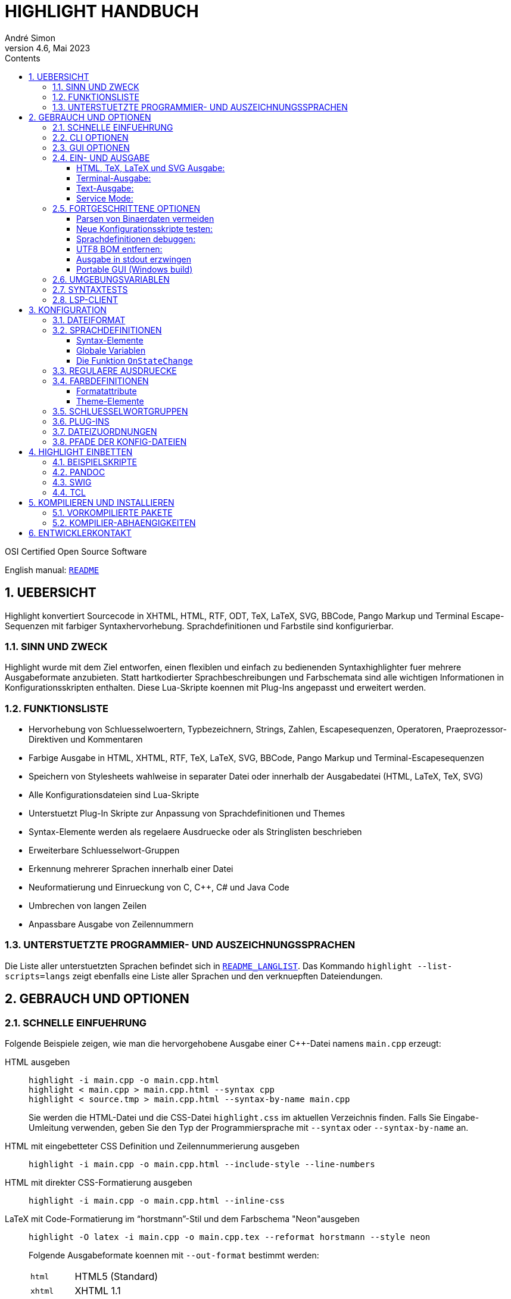 = HIGHLIGHT HANDBUCH
André Simon
v4.6, Mai 2023
:lang: de
:toc: left
:toc-title: Contents
:toclevels: 4
:sectnums:
:sectnumlevels: 2
:sectanchors:
// Misc Settings:
:experimental: true
:icons: font
:linkattrs: true

// =====================================
// Custom Attributes for Reference Links
// =====================================
// Highlight Docs (asciidoc):
:README: pass:q[link:README.adoc[`README`]]
:README_LANGLIST: pass:q[link:README_LANGLIST.adoc[`README_LANGLIST`]]
:README_PLUGINS: pass:q[link:README_PLUGINS.adoc[`README_PLUGINS`]]
:README_REGEX: pass:q[link:README_REGEX.adoc[`README_REGEX`]]
:README_TESTCASES: pass:q[link:README_TESTCASES.adoc[`README_TESTCASES`]]
:README_LSP_CLIENT: pass:q[link:README_LSP_CLIENT.adoc[`README_LSP_CLIENT`]]
// Highlight Docs ( uncovenrted):
:INSTALL: pass:q[link:INSTALL[`INSTALL`]]
// Source files:
:cpp_qt_lua: pass:q[link:plugins/cpp_qt.lua[`cpp_qt.lua`^]]
:lsp_conf: pass:q[link:lsp.conf[`lsp.conf`^]]
:filetypes_conf: pass:q[link:filetypes.conf[`filetypes.conf`^]]
:fileopenfilter_conf: pass:q[link:gui_files/ext/fileopenfilter.conf[`gui_files/ext/fileopenfilter.conf`^]]
:makefile: pass:q[link:makefile[`makefile`^]]
// Folders:
:langDefs: pass:q[link:langDefs/[`langDefs/`^]]
:themes: pass:q[link:themes/[`themes/`^]]
:themes_base16: pass:q[link:themes/base16/[`themes/base16/`^]]
// Extras Folder:
:extras: pass:q[link:extras/[`extras/`]]
:extras_swig: pass:q[link:extras/swig/[`extras/swig/`]]
:README_SWIG: pass:q[link:extras/swig/README_SWIG[`README_SWIG`]]
:extras_pandoc: pass:q[link:extras/pandoc/[`extras/pandoc/`]]
:README_pandoc: pass:q[link:extras/pandoc/README.html[`README.html`]]
:extras_tcl: pass:q[link:extras/tcl/[`extras/tcl/`]]
:README_TCL: pass:q[link:extras/tcl/README_TCL[`README_TCL`]]
// External Links:
:andre-simon_de: pass:[http://www.andre-simon.de[www.andre-simon.de^]]


OSI Certified Open Source Software

English manual: {README}


== UEBERSICHT

Highlight konvertiert Sourcecode in XHTML, HTML, RTF, ODT, TeX, LaTeX, SVG,
BBCode, Pango Markup und Terminal Escape-Sequenzen mit farbiger Syntaxhervorhebung.
Sprachdefinitionen und Farbstile sind konfigurierbar.


=== SINN UND ZWECK

Highlight wurde mit dem Ziel entworfen, einen flexiblen und einfach zu
bedienenden Syntaxhighlighter fuer mehrere Ausgabeformate anzubieten.
Statt hartkodierter Sprachbeschreibungen und Farbschemata sind alle wichtigen
Informationen in Konfigurationsskripten enthalten. Diese Lua-Skripte koennen
mit Plug-Ins angepasst und erweitert werden.


=== FUNKTIONSLISTE

* Hervorhebung von Schluesselwoertern, Typbezeichnern, Strings, Zahlen,
  Escapesequenzen, Operatoren, Praeprozessor-Direktiven und Kommentaren
* Farbige Ausgabe in HTML, XHTML, RTF, TeX, LaTeX, SVG, BBCode, Pango Markup und
  Terminal-Escapesequenzen
* Speichern von Stylesheets wahlweise in separater Datei oder innerhalb der
  Ausgabedatei (HTML, LaTeX, TeX, SVG)
* Alle Konfigurationsdateien sind Lua-Skripte
* Unterstuetzt Plug-In Skripte zur Anpassung von Sprachdefinitionen und Themes
* Syntax-Elemente werden als regelaere Ausdruecke oder als Stringlisten
  beschrieben
* Erweiterbare Schluesselwort-Gruppen
* Erkennung mehrerer Sprachen innerhalb einer Datei
* Neuformatierung und Einrueckung von C, C++, C# und Java Code
* Umbrechen von langen Zeilen
* Anpassbare Ausgabe von Zeilennummern


=== UNTERSTUETZTE PROGRAMMIER- UND AUSZEICHNUNGSSPRACHEN

Die Liste aller unterstuetzten Sprachen befindet sich in {README_LANGLIST}.
Das Kommando `highlight --list-scripts=langs` zeigt ebenfalls eine Liste aller
Sprachen und den verknuepften Dateiendungen.


== GEBRAUCH UND OPTIONEN

=== SCHNELLE EINFUEHRUNG

Folgende Beispiele zeigen, wie man die hervorgehobene Ausgabe einer C++-Datei
namens `main.cpp` erzeugt:


HTML ausgeben::
+
.................................................
highlight -i main.cpp -o main.cpp.html
highlight < main.cpp > main.cpp.html --syntax cpp
highlight < source.tmp > main.cpp.html --syntax-by-name main.cpp
.................................................
+
Sie werden die HTML-Datei und die CSS-Datei `highlight.css` im aktuellen
Verzeichnis finden. Falls Sie Eingabe-Umleitung verwenden, geben Sie den
Typ der Programmiersprache mit `--syntax` oder `--syntax-by-name` an.

HTML mit eingebetteter CSS Definition und Zeilennummerierung ausgeben::
+
.....................................................................
highlight -i main.cpp -o main.cpp.html --include-style --line-numbers
.....................................................................

HTML mit direkter CSS-Formatierung ausgeben::
+
...................................................
highlight -i main.cpp -o main.cpp.html --inline-css
...................................................

LaTeX mit Code-Formatierung im "`horstmann`"-Stil und dem Farbschema "Neon"ausgeben::
+
................................................................................
highlight -O latex -i main.cpp -o main.cpp.tex --reformat horstmann --style neon
................................................................................
+
Folgende Ausgabeformate koennen mit `--out-format` bestimmt werden:
+
[horizontal]
`html`:::      HTML5 (Standard)
`xhtml`:::     XHTML 1.1
`tex`:::       Plain TeX
`latex`:::     LaTeX
`rtf`:::       RTF
`odt`:::       OpenDocument Text (Flat XML)
`svg`:::       SVG
`bbcode`:::    BBCode
`pango`:::     Pango markup
`ansi`:::      Terminal 16 color escape codes
`xterm256`:::  Terminal 256 color escape codes
`truecolor`::: Terminal 16m color escape codes

Font und Schriftgroesse anpassen::
+
..........................................................................
highlight --syntax ada --font-size 12 --font "'Courier New',monospace"
highlight --syntax ada --out-format=latex --font-size tiny --font sffamily
..........................................................................

Ausgabeverzeichnis definieren::
+
.......................................
highlight -d some/target/dir/ *.cpp *.h
.......................................


=== CLI OPTIONEN

Die Kommandozeilenversion von highlight bietet folgende Optionen:

................................................................................
USAGE: highlight [OPTIONS]... [FILES]...

General options:

 -B, --batch-recursive=<wc>     convert all matching files, searches subdirs
                                  (Example: -B '*.cpp')
 -D, --data-dir=<directory>     set path to data directory
     --config-file=<file>       set path to a lang or theme file
 -d, --outdir=<directory>       name of output directory
 -h, --help[=topic]             print this help or a topic description
                                  <topic> = [syntax, theme, plugin, config, test, lsp]
 -i, --input=<file>             name of single input file
 -o, --output=<file>            name of single output file
 -P, --progress                 print progress bar in batch mode
 -q, --quiet                    suppress progress info in batch mode
 -S, --syntax=<type|path>       specify type of source code or syntax file path
     --syntax-by-name=<name>    specify type of source code by given name
                                  will not read a file of this name, useful for stdin
     --syntax-supported         test if the given syntax can be loaded
 -v, --verbose                  print debug info; repeat to show more information
     --force[=syntax]           generate output if input syntax is unknown
     --list-scripts=<type>      list installed scripts
                                  <type> = [langs, themes, plugins]
     --list-cat=<categories>    filter the scripts by the given categories
                                  (example: --list-cat='source;script')
     --max-size=<size>          set maximum input file size
                                  (examples: 512M, 1G; default: 256M)
     --plug-in=<script>         execute Lua plug-in script; repeat option to
                                  execute multiple plug-ins
     --plug-in-param=<value>    set plug-in input parameter
     --print-config             print path configuration
     --print-style              print stylesheet only (see --style-outfile)
     --skip=<list>              ignore listed unknown file types
                                  (Example: --skip='bak;c~;h~')
     --stdout                   output to stdout (batch mode, --print-style)
     --validate-input           test if input is text, remove Unicode BOM
     --service-mode             run in service mode, not stopping until signaled
     --version                  print version and copyright information


Output formatting options:

 -O, --out-format=<format>      output file in given format
                                  <format>=[html, xhtml, latex, tex, odt, rtf,
                                  ansi, xterm256, truecolor, bbcode, pango, svg]
 -c, --style-outfile=<file>     name of style file or print to stdout, if
                                  'stdout' is given as file argument
 -e, --style-infile=<file>      to be included in style-outfile (deprecated)
                                  use a plug-in file instead
 -f, --fragment                 omit document header and footer
 -F, --reformat=<style>         reformats and indents output in given style
                                  <style> = [allman, gnu, google, horstmann,
                                  java, kr, linux, lisp, mozilla, otbs, pico,
                                  vtk, ratliff, stroustrup, webkit, whitesmith]
 -I, --include-style            include style definition in output file
 -J, --line-length=<num>        line length before wrapping (see -V, -W)
 -j, --line-number-length=<num> line number width incl. left padding (default: 5)
     --line-range=<start-end>   output only lines from number <start> to <end>
 -k, --font=<font>              set font (specific to output format)
 -K, --font-size=<num?>         set font size (specific to output format)
 -l, --line-numbers             print line numbers in output file
 -m, --line-number-start=<cnt>  start line numbering with cnt (assumes -l)
 -s, --style=<style|path>       set colour style (theme) or theme file path
 -t, --replace-tabs=<num>       replace tabs by <num> spaces
 -T, --doc-title=<title>        document title
 -u, --encoding=<enc>           set output encoding which matches input file
                                  encoding; omit encoding info if set to NONE
 -V, --wrap-simple              wrap lines after 80 (default) characters w/o
                                  indenting function parameters and statements
 -W, --wrap                     wrap lines after 80 (default) characters
     --wrap-no-numbers          omit line numbers of wrapped lines
                                  (assumes -l)
 -z, --zeroes                   pad line numbers with 0's
     --isolate                  output each syntax token separately (verbose output)
     --keep-injections          output plug-in injections in spite of -f
     --kw-case=<case>           change case of case insensitive keywords
                                  <case> =  [upper, lower, capitalize]
     --no-trailing-nl[=mode]    omit trailing newline. If mode is empty-file, omit
                                  only for empty input
     --no-version-info          omit version info comment


(X)HTML output options:

 -a, --anchors                  attach anchor to line numbers
 -y, --anchor-prefix=<str>      set anchor name prefix
 -N, --anchor-filename          use input file name as anchor prefix
 -C, --print-index              print index with hyperlinks to output files
 -n, --ordered-list             print lines as ordered list items
     --class-name=<name>        set CSS class name prefix;
                                  omit class name if set to NONE
     --inline-css               output CSS within each tag (verbose output)
     --enclose-pre              enclose fragmented output with pre tag
                                  (assumes -f)


LaTeX output options:

 -b, --babel                    disable Babel package shorthands
 -r, --replace-quotes           replace double quotes by \dq{}
     --beamer                   adapt output for the Beamer package
     --pretty-symbols           improve appearance of brackets and other symbols


RTF output options:

     --page-color               include page color attributes
 -x, --page-size=<ps>           set page size
                                  <ps> = [a3, a4, a5, b4, b5, b6, letter]
     --char-styles              include character stylesheets


SVG output options:

     --height                   set image height (units allowed)
     --width                    set image width (see --height)


Terminal escape output options (xterm256 or truecolor):

     --canvas[=width]           set background colour padding (default: 80)


Language Server options:

     --ls-profile=<server>      read LSP configuration from lsp.conf
     --ls-delay=<ms>            set server initialization delay
     --ls-exec=<bin>            set server executable name
     --ls-option=<option>       set server CLI option (can be repeated)
     --ls-hover                 execute hover requests (HTML output only)
     --ls-semantic              retrieve semantic token types (requires LSP 3.16)
     --ls-syntax=<lang>         set syntax which is understood by the server
     --ls-syntax-error          retrieve syntax error information
                                  (assumes --ls-hover or --ls-semantic)
     --ls-workspace=<dir>       set workspace directory to init. the server
     --ls-legacy                do not require a server capabilities response
................................................................................


=== GUI OPTIONEN

Die graphische Oberflaeche bietet eine Teilmenge der CLI-Funktionen. Sie enthaelt
eine dynamische Vorschau der sichtbaren Ausgabe. Auf der Projekt-Webseite finden
Sie Screenshots und Screencasts.
Wird highlight-gui mit der Option `--portable` gestartet, speichert es die
Einstellungen im Programmverzeichnis (anstatt zB. die Registry zu benutzen).


=== EIN- UND AUSGABE

Wenn kein Dateiname mit `--input` bzw. `--output` angegeben wird, benutzt highlight
stdin bzw. stdout fuer die Ein- und Ausgabe.
Seit Version 3.44 wird das Lesen von stdin auch durch die Option "-" ausgeloest.

Wird die Eingabedatei nicht direkt auf der Kommandozeile als Argument bzw. mit
`--input` angegeben, kann Highlight die passende Sprachinformation nicht
automatisch anhand der Dateiendung bestimmen. Lediglich einige Skriptsprachen
werden anhand des Shebangs in der ersten Zeile erkannt.
Mit der Option `--syntax` oder `--syntax-by-name` muss dann der Typ der Datei
vom Benutzer angegeben werden (das Argument ist normalerweise die fuer die
Programmiersprache uebliche Dateierweiterung bzw. der Dateiname).
Beispiel: Wenn Sie eine Python-Datei konvertieren wollen, muss highlight die
Sprachdefinition py.lang einlesen. Das korrekte Argument fuer `--syntax` ist
also `py`.

................................................................................
highlight test.py                   # Option --syntax nicht noetig
highlight < test.py --syntax py     # --syntax muss angegeben werden
cat test.py | highlight --syntax py
................................................................................

Sollte es mehrere Dateierweiterungen fuer Dateien einer Programmiersprache
geben (wie z.B. `C`, `cc`, `cpp`, `h` bei C++), werden diese in der Datei
{filetypes_conf} einer Sprachdefinition zugewiesen.

Wenn mehrere Eingabedateien an Highlight uebergeben werden oder `--batch-recursive`
gesetzt ist, wechselt das Tool in den Batch-Modus. In diesem Modus werden die
Ausgabedateien unter dem Namen der Eingabedateien gespeichert, zusaetzlich wird
die Dateierweiterung des gewaehlten Ausgabeformats angehangen.
Sollte es in den Eingabeverzeichnissen Dateien mit identischem Namen geben, so
werden diese Ausgabedateien mit ihrem Quellverzeichnis als Praefix ausgegeben.
Die `--outdir` Option ist im Batch Modus besonders nuetzlich. In Skripten sollte
`--quiet` angegeben werden, um die Geschwindigkeit der Verarbeitung zu erhoehen.


==== HTML, TeX, LaTeX und SVG Ausgabe:

Die HTML, TeX, LaTeX und SVG-Formate erlauben die Einbindung von Stylesheets,
welche die Formatierungsinformationen enthalten.

Bei der HTML- und SVG-Ausgabe enthaelt diese Datei CSS-Definitionen und wird, wenn
nicht anders angegeben, als "highlight.css" gespeichert. Bei TeX und LaTeX enthaelt
die Datei Makros, und wird per Default als "highlight.sty" gespeichert.

Name und Pfad des Stylesheets werden mit `--style-outfile` bestimmt.
Wenn `--outdir` definiert ist, wird auch das Stylesheet im angegebenen
Ausgabeverzeichnis gespeichert.

Mit `--include-style` fuegt Highlight die Formatierungsangaben direkt in die
Ausgabedokumente ein, statt einen Verweis auf externe Stylesheets zu setzen.

Der Verweis auf externe Dateien hat den Vorteil, die Formatierung an einer
zentralen Stelle verwalten zu koennen, auf die alle Ausgabedokumente verweisen.

Mit `--style-infile` kann eine Datei mit zusaetzlichen Formatierungsangaben in
die Ausgabedateien eingebunden werden, welche die vorgegebene highlight-
Formatierung erweitert oder ueberschreibt.
Hinweis: Ein Plug-In Skript ist die bessere Methode das Styling anzupassen.


==== Terminal-Ausgabe:

Da es nur wenige Farben zur ANSI-Ausgabe im Terminal gibt, existiert nur ein
hartkodiertes Farbschema fuer `--out-format=ansi`. Daher sollte nach Moeglichkeit
`--out-format=xterm256` verwendet werden, um eine Ausgabe in 256 Farben zu erhalten.
Der 256 Farb-Modus wird z.B. von xterm, rxvt und Putty unterstuetzt.
Neuere Terminal-Emulatoren unterstuetzen auch 16 Millionen Farben, dies wird mit
`--out-format=truecolor` aktiviert.

.....................................................
highlight --out-format=ansi <inputfile> | less -R
highlight --out-format=xterm256 <inputfile> | less -R
.....................................................


==== Text-Ausgabe:

Wird als Sprachdefinition txt angegeben, findet keine Syntaxhervorhebung statt.

.......................................................
highlight -S txt --out-format=latex README > readme.tex
.......................................................


==== Service Mode:

Seit Version 4.6 kann Highlight als lang laufender Prozess aufgerufen werden,
um Dateien über stdin und stdout zu verarbeiten. Dies kann zu einer besseren
Leistung führen, z.B. wenn es in einer Dateiansichtsanwendung verwendet wird.

Der Service-Modus (--service-mode) ist so konzipiert, dass mehrere Eingaben
von einer externen Anwendung auf Anfrage verarbeitet werden können, ohne
Highlight jedes Mal neu zu starten. Der Service-Modus läuft kontinuierlich,
bis ein Beendigungssignal gesendet wird, EOF von STDIN gelesen wird oder der
Befehl "exit" anstelle einer unten angegebenen Moduszeile gesendet wird. Der
Service-Modus erwartet, dass jede Eingabe durch ein EOF-Zeichen in einer
eigenen Zeile getrennt ist (wenn EOF auf '\0' gesetzt war, dann "\n\0\n").
Vor jeder Datei (einschließlich der ersten Datei) muss eine neue Moduszeile
mit allen gewünschten Modusänderungen gesendet werden (auch wenn keine
Änderungen gewünscht sind, muss eine neue Zeile gesendet werden).

Modusoptionen werden als Schlüssel-Wert-Paare wie option=Wert geändert,
getrennt durch ein Semikolon (kein abschließendes Semikolon für das letzte
Element erforderlich). Alle nicht geänderten Optionen behalten ihren
vorherigen Wert bei.

Folgende Optionen werden unterstützt:

[horizontal]
syntax=Dateiendung ::: um die Syntax anhand der Dateiendung zu ändern oder
syntax=<Syntax-Suffix> um die Syntax direkt festzulegen (z.B. csharp).

tag=### ::: falls angegeben und nicht leer, wird es nach der Verarbeitung
einer Datei allein in einer neuen Zeile auf stdout ausgegeben.

line-length=## ::: setzt die Zeilenlänge für die Ausgabeumbrüche.

eof=## ::: Ein einzelnes Zeichen (0x00-0xFE), das in stdin vorhanden ist,
um eine Datei von der nächsten zu trennen. Empfohlen wird 0x00, falls möglich,
ansonsten sind 0x01-0x07 in der Regel für die meisten Clients einfach zu
senden, z.B. 0x07 ('\a') für den Glockenton. Es ist nahezu unmöglich, mehrere
Zeichen über 128 in Windows über die meisten Terminal-Emulatoren zu senden.

Beachten Sie, dass das EOF-Zeichen auf einer eigenen neuen Zeile stehen muss
und nicht mitten in einer Zeile gefunden werden kann. Zwischen dem vorherigen
EOF und der nächsten Modusoptionen-Zeile ist keine neue Zeile erforderlich.
Sie können das EOF-Zeichen auch nicht an eine neue Zeile senden, da es bereits
als Trennzeichen verwendet wird, wie beschrieben.

Schließlich können beliebige Dateiinhalte gesendet werden, jedoch darf die Datei
das EOF-Zeichen nicht enthalten. Die Anforderung, dass das EOF-Zeichen auf einer
eigenen Zeile stehen muss, könnte geändert werden. Es wurde so gemacht, um
minimale Änderungen am vorhandenen Code vorzunehmen. Im Großen und Ganzen
erweitern wir einfach die aktuellen Überprüfungen auf das wahre EOF, um das
alternative EOF-Zeichen zu überprüfen.

Es wurde auch die Option zur Deaktivierung der Echounterdrückung (`--disable-echo`)
für Win32-Builds hinzugefügt, um das Konsolen-Echo für STDIN zu deaktivieren. Dies
kann bei Bedarf vom Benutzer in Linux relativ einfach mit `stty` gesteuert werden,
aber Windows hat nichts Vergleichbares. Wenn wir die Deaktivierung der
Echounterdrückung auf andere Plattformen erweitern möchten, die `stty` verwenden,
können wir Folgendes tun:

...........................................................
tcgetattr(fileno(stdin), &term);
term.c_lflag &= ~ECHO;
tcsetattr(fileno(stdin), 0, &term);
...........................................................

Siehe `extras/highlight-service.py` für ein interaktives Python-Skript.


=== FORTGESCHRITTENE OPTIONEN

==== Parsen von Binaerdaten vermeiden

Wird highlight mit unbekannten Eingabedaten aufgerufen, verhindert
`--validate-input` die Verarbeitung von binaeren Daten.
Dieser Schalter fuehrt zu einem Vergleich der Datei-Header mit einer Liste von
"Magic Numbers". Wenn ein Binaer-Typ erkannt wird, bricht highlight die
Verarbeitung mit einer Fehlermeldung ab.
Mit `--validate-input` wird zusaetzlich der UTF-8 BOM in der Ausgabe unterdrueckt.

==== Neue Konfigurationsskripte testen:

Die Option `--config-file` ermoeglicht es, neue Skripte vor der Installation zu
testen. Die Datei muss eine lang- oder theme-Datei sein.

...........................................................
highlight --config-file xxx.lang --config-file yyy.theme -I
...........................................................

==== Sprachdefinitionen debuggen:

Benutzen Sie `--verbose`, um Lua- und Syntax-Daten anzuzeigen. Zweifach angeben
um mehr Informationen zu erhalten.

==== UTF8 BOM entfernen:

Geben Sie `--validate-input` an, um das UTF8 Byte Order Mark (Startsequenz) zu
entfernen.

==== Ausgabe in stdout erzwingen

Mit `--stdout` wird die Ausgabe auch im Batch-Modus nach stdout ausgegeben.

==== Portable GUI (Windows build)

Starten Sie highlight-gui.exe mit der `--portable` Option, damit die
Konfiguration in Textdateien und nicht in der Registry gespeichert wird.

=== UMGEBUNGSVARIABLEN

Die Kommandozeilenversion beruecksichtigt folgende Variablen:

* `HIGHLIGHT_DATADIR`: setzt den Pfad zum Konfigurationsverzeichnis
* `HIGHLIGHT_OPTIONS`: kann Kommandozeilenoptionen enthalten, aber keine Pfade zu Eingabedateien

=== SYNTAXTESTS

Seit Version 2.45 unterstuetzt highlight spezielle Sequenzen in Kommentaren,
um die eigene Syntaxerkennung zu testen. Mehr dazu in {README_TESTCASES}.

=== LSP-CLIENT

Seit Version 4.0 unterstuetzt highlight LSP, um die Ausgabe zu erweitern.
Mehr dazu in {README_LSP_CLIENT}.

== KONFIGURATION

=== DATEIFORMAT

Die Konfigurationsdateien sind Lua Skripte.
Deutsche Einfuehrung in die Syntax:

* link:https://web.archive.org/web/20180323131013/http://www.fh-wedel.de/~si/seminare/ws09/Ausarbeitung/09.lua/lua1.htm[+http://www.fh-wedel.de/~si/seminare/ws09/Ausarbeitung/09.lua/lua1.htm+^]

Das vollstaendige Lua-Handbuch befindet sich hier:

* http://www.lua.org/manual/5.1/manual.html

Folgende Syntax-Elemente genuegen, um die Skripte anzupassen:


Wertzuweisung an Variablen::
`name = value` +
(Variablen haben keinen Typ, nur Werte haben einen)

Strings::
`string1="string-Literal mit Escape-Sequenzen: \n"` +
`string2=[[Raw String ohne Escape-Sequenzen]]`
+
Wenn ein Raw-String mit "[" beginnt oder mit "]" endet, muss die Klammer mit
Leerzeichen von den Begrenzern getrennt werden, um Syntaxfehler zu vermeiden.
Highlight entfernt diese Leerzeichen beim Einlesen.
+
Ist der String ein regulaerer Ausdruck mit einem Ausdruck wie [[:space:]],
muss der Stringbegrenzer mit einem "Fueller" verwendet werden: +
`[=[ regex string ]=]`

Kommentare::
`-- Einzeiliger Kommentar` +
`--[[ Blockkommentar ]]`

Arrays::
`array = { first=1, second="2", 3, { 4,5 } }`


=== SPRACHDEFINITIONEN

Eine Sprachdefinition beschreibt Syntax-Elemente einer Programmiersprache, die
durch verschiedene Farben und Schrifttypen hervorgehoben werden.
Die Datei muss in {langDefs} unter folgendem Namen gespeichert werden:

.................................................
<uebliche Erweiterung der Sourcecodedateien>.lang
.................................................

Beispiele:

[horizontal]
PHP::  -> `php.lang`
Java:: -> `java.lang`

Sollte es mehrere gebrauechliche Erweiterungen geben, werden diese in der Datei
{filetypes_conf} einer Sprachdefinition zugeordnet.


==== Syntax-Elemente

................................................................................
Keywords = { { Id, List|Regex, Group?, Priority?, Constraints? } }

  Id:          Integer, ID der Schluesselwortgruppe (mehrfach verwendbar)
               Default-Themes unterstuetzen 4  Gruppen, Base16-Themes 6.
  List:        Liste, Auflistung von Schluesselwoertern
  Regex:       String, Regulaerer Ausdruck
  Group:       Integer, Capturing Group ID der Regex, bestimmt den Teil des
               gefundenen Ausdrucks, der als Schluesselwort hervorgehoben werden
               soll (optional, wenn nicht gesetzt wird der Match mit der
               hoechsten Group-ID zurueckgegeben (Zaehlung von links nach rechts))
  Priority:    Integer, wenn nicht Null werden keine weiteren Ausdruecke
               ausgewertet wenn diese Regex einen Treffer liefert
  Constraints: Tabelle, bestehend aus:
               Line: Integer, begrenzt Suche auf die Zeilennummer,
               Filename: String, begrenzt Suche auf den DAteinamen

Regulaere Ausdruecke werden in ihrer Reihenfolge innerhalb von Keywords ausgewertet.
Sollte ein Ausdruck nicht funktionieren, koennte ein vorher definierter Ausdruck
ebenfalls matchen und einen Konflikt ausloesen.

Comments = { {Block, Nested?, Delimiter} }

  Block:     Boolean, true wenn der Kommentar ein Blockkommentar ist
  Nested:    Boolean, true wenn der Blockkommentar verschachtelt werden darf (optional)
  Delimiter: Liste, enthaelt Regex der oeffnenden Begrenzer (Zeilenkommentar) oder
             Regex des oeffnenden und des schliessenden Begrenzers (Blockkommentar)


Strings = { Delimiter|DelimiterPairs={Open, Close, Raw?}, Escape?, Interpolation?,
            RawPrefix?, AssertEqualLength? }

  Delimiter:         String, Regulaerer Ausdruck der Begrenzer
  DelimiterPairs:    Liste, enthaelt Ausdruecke der oeffnenden und der schliessenden
                     Begrenzer wenn diese nicht gleich sind und optional ein Raw-
                     String Flag
  Escape:            String, Regulaerer Ausdruck fuer Escapsesequenzen (optional)
  Interpolation:     String, Regulaerer Ausdruck fuer Interpolation (optional)
  RawPrefix:         String, definiert Raw String Prefix (optional)
  AssertEqualLength: Boolean, True wenn die Begrenzer gleich lang sein muessen


PreProcessor = { Prefix, Continuation? }

  Prefix:        String, Regulaerer Ausdruck der oeffnenden Begrenzer
  Continuation:  String, Definiert Fortsetzungsindikator (optional)


NestedSections = {Lang, Delimiter= {} }

  Lang:      String, Name der eingebetteten Sprache
  Delimiter: Liste, Ausdruecke der oeffnenden und der schliessenden Begrenzer


KeywordFormatHints={ { Id, Bold?, Italic?, Underline? } }
  Id:         Integer, Id der Schluesselwortgruppe deren Attribute geaendert werden
  Bold:       Boolean, font weight property
  Italic:     Boolean, font style property
  Underline:  Boolean, font decoration property

Diese Angaben werden bei gemischten Syntaxtypen im Batch-Modus ohne --include-style
nicht in allen Faellen uebernommen.


Description:       String, Beschreibung der Syntax

Categories:        Table, Liste von Kategorien (config, source, script, etc)

Digits:            String, Regulaerer Ausdruck fuer Zahlenliterale (optional)

Identifiers:       String, Regulaerer Ausdruck fuer Bezeichner (optional)

Operators:         String, Regulaerer Ausdruck fuer Operatoren

EnableIndentation: Boolean, True wenn Syntax formatiert und eingerueckt werden kann

IgnoreCase:        Boolean, True wenn Sprache nicht case-sensitive ist

EncodingHint:      String, Standard-Eingabeencoding

................................................................................


==== Globale Variablen

Die folgenden Variablen sind in einer Sprachbeschreibung verfuegbar:

[horizontal]
`HL_LANG_DIR`:: Verzeichnis der Sprachdefinitionen (Parameter der Lua dofile-Funktion)
`Identifiers`:: Default regex fuer Bezeichner
`Digits`::      Default regex fuer Zahlenliterale

Diese Integer-Variablen beschreiben die internen Zustaende des highlight-Parsers:

* `HL_STANDARD`
* `HL_STRING`
* `HL_NUMBER`
* `HL_LINE_COMMENT`
* `HL_BLOCK_COMMENT`
* `HL_ESC_SEQ`
* `HL_PREPROC`
* `HL_PREPROC_STRING`
* `HL_OPERATOR`
* `HL_INTERPOLATION`
* `HL_LINENUMBER`
* `HL_KEYWORD`
* `HL_STRING_END`
* `HL_LINE_COMMENT_END`
* `HL_BLOCK_COMMENT_END`
* `HL_ESC_SEQ_END`
* `HL_PREPROC_END`
* `HL_OPERATOR_END`
* `HL_KEYWORD_END`
* `HL_INTERPOLATION_END`
* `HL_EMBEDDED_CODE_BEGIN`
* `HL_EMBEDDED_CODE_END`
* `HL_IDENTIFIER_BEGIN`
* `HL_IDENTIFIER_END`
* `HL_UNKNOWN`
* `HL_REJECT`


==== Die Funktion `OnStateChange`

Dieser Hook wird bei Zustandsuebergaengen des Parsers aufgerufen (z.B. beim
Wechsel von `HL_STANDARD` zu `HL_KEYWORD` wenn ein Schluesselwort erkannt wurde).
Mit dieser Funktion kann der neue Zustand angepasst werden, oder es koennen
Syntax-Elemente wie Keyword-Listen erweitert werden.

[[OnStateChange]]
................................................................................
OnStateChange(oldState, newState, token, kwGroupID, lineno, column)

  Hook Event: Zustandswechsel des Parsers
  Parameters: oldState:  bisheriger Zustand
              newState:  geplanter neuer Zustand
              token:     das Token welches den Wechsel ausgeloest hat
              kwGroupID: Wenn newState = HL_KEYWORD, enthaelt dieser Parameter
                         die Gruppen-ID
              lineno:    Zeilennummer (seit 3.50)
              column:    Zeilenspalte (seit 3.50)
  Returns:    den korrekten Zustand zum fortfahren ODER HL_REJECT
................................................................................

`HL_REJECT` wird dann zurueckgegeben, wenn das Token und der erkannte Zustand
verworfen werden sollen; das erste Zeichen von Token wird dann ausgegeben und
als `oldState` hervorgehoben.

Weitere Funktionen sind in {README_PLUGINS} beschrieben.


.Example

[source,lua]
--------------------------------------------------------------------------------
Description="C and C++"

Categories = {"source"}

Keywords={
  {  Id=1,
   List={"goto", "break", "return", "continue", "asm", "case", "default",
         -- [..]
        }
  },
  -- [..]
}

Strings = {
  Delimiter=[["|']],
  RawPrefix="R",
}

Comments = {
   { Block=true,
     Nested=false,
     Delimiter = { [[\/\*]], [[\*\/]] }  },
   { Block=false,
     Delimiter = { [[//]] } }
}

IgnoreCase=false

PreProcessor = {
  Prefix=[[#]],
  Continuation="\\",
}

Operators=[[\(|\)|\[|\]|\{|\}|\,|\;|\.|\:|\&|\<|\>|\!|\=|\/|\*|\%|\+|\-|\~]]

EnableIndentation=true

-- resolve issue with C++14 number separator syntax
function OnStateChange(oldState, newState, token)

   if token=="'" and oldState==HL_NUMBER and newState==HL_STRING then
      return HL_NUMBER
   end

   return newState
end
--------------------------------------------------------------------------------


=== REGULAERE AUSDRUECKE

Die Datei {README_REGEX} beschreibt alle unterstuetzten Ausdruecke.


=== FARBDEFINITIONEN

Farbdefinitionen legen die Formatierung der Sprachelemente fest, die in den
Sprachdefinitionen beschrieben wurden.

Die Dateien muessen mit der Endung `.theme` in {themes} gespeichert werden.
Mit der `--style` (`-s`) Option wird das Farbschema angewandt. Setze `base16/` vor
den Namen, um eines der Base16 Themes zu benutzen (gespeichert in {themes_base16}).


==== Formatattribute

................................................................................
Attributes = {Colour, Bold?, Italic?, Underline? }
................................................................................

[horizontal]
Colour::    String, Farbe in Hex-Notation (`#rrggbb`)
Bold::      Boolean, True wenn Font bold sein soll (optional)
Italic::    Boolean, True wenn Font kursiv sein soll (optional)
Underline:: Boolean, True wenn Font unterstrichen sein soll (optional)
Custom::    Array, enthaelt `Format` und `Style`` Attribute fuer spezielle Formatierungen

==== Theme-Elemente

................................................................................
Description    = String, Theme-Beschreibung

Categories     = Table, Liste von Kategorien (dark, light, etc)

Default        = Attributes (Farbe des nicht hervorgehobenen Texts)

Canvas         = Attributes (Hintergrundfarbe)

Number         = Attributes (Zahlen)

Escape         = Attributes (Escape-Sequenzen)

String         = Attributes (Strings)

Interpolation  = Attributes (Interpolationen)

PreProcessor   = Attributes (Praeprozessor-Direktiven)

StringPreProc  = Attributes (Strings in Praeprozessor-Direktiven)

BlockComment   = Attributes (Blockkommentare)

LineComment    = Attributes (Zeilenkommentare)

LineNum        = Attributes (Zeilennummern)

Operator       = Attributes (Operatoren)

Hover          = Attributes (LSP Hover Elemente)

Error          = Attributes (LSP Syntaxfehler)

ErrorMessage   = Attributes (LSP Fehlerbeschreibungen)

Keywords= {
  Attributes1,
  Attributes2,
  Attributes3,
  Attributes4,
  Attributes5,
  Attributes6,
}

SemanticTokenTypes  = {
  SemanticAttributes1,
  SemanticAttributes2
}

AttributesN: Liste, Formatierung von Schluesselwoertgruppen. Es sollten
             mindestens vier Elemente angegeben werden, um mit der Anzahl
             von Schluesselwortgruppen in den Sprachdefinitionen
             uebereinzustimmen.

SemanticAttributesN: Ein Array bestehend aus diesen Elementen:
                     `Type`: Der Token Identifier des LS-Protokolls (V 3.16)
                     `Style`: Die Formatierung des Tokens

................................................................................

.Example
[source,lua]
--------------------------------------------------------------------------------
Description = "vim autumn"

Categories = {"light", "vim"}

Default	= { Colour="#404040" }
Canvas	= { Colour="#fff4e8" }
Number	= { Colour="#00884c" }
Escape	= { Colour="#8040f0" }
String	= { Colour="#00884c" }
BlockComment	= { Colour="#ff5050" }
StringPreProc = String
LineComment   = BlockComment
Operator      = { Colour="#513d2b" }
LineNum      = { Colour="#555555" }
PreProcessor      = {  Colour="#660000" }
Interpolation  = { Colour="#CA6DE1" }

Keywords = {
  { Colour="#80a030" },
  { Colour="#b06c58" },
  { Colour="#30a188" },
  { Colour="#990000" },
  { Colour="#9a85ff" },
  { Colour="#85adff" },
}

-- new LSP based elements:

SemanticTokenTypes = {
  { Type = 'type', Style = Keywords[2] },
  { Type = 'class', Style =  Keywords[1] },
  { Type = 'struct', Style =  Keywords[4] },
  { Type = 'interface', Style = Keywords[1] },
  { Type = 'parameter', Style = Keywords[6] },
  { Type = 'variable', Style = Keywords[5] },
  { Type = 'enumMember', Style = Keywords[5] },
  { Type = 'function', Style = Keywords[4] },
  { Type = 'method', Style = Keywords[4] },
  { Type = 'keyword', Style =  Keywords[1]},
  { Type = 'number', Style = Number },
  { Type = 'regexp', Style = String },
  { Type = 'operator', Style = Operator },
}

--ErrorMessage = {
--  Custom = {
--    { Format = "html", Style = "color: blue; border:solid 1px blue; margin-left: 3em" }
--  }
--}
--------------------------------------------------------------------------------


=== SCHLUESSELWORTGRUPPEN

Sie koennen eigene Schluesselwort-Gruppen festlegen und jeder Gruppe eine eigene
Formatierung zuweisen. Das ist nuetzlich wenn Sie z.B. Bibliotheksfunktionen,
Makros oder Konstanten gesondert hervorheben moechten.

Eine Gruppe wird in zwei Schritten definiert:


1. Beschreibung der Gruppe in der Sprachdefinition:
+
[source,lua]
--------------------------------------------------------------------------------
Keywords = {
  -- fuegen Sie die Beschreibung an:
  {Id=5, List = {"ERROR", "DEBUG", "WARN"} }
}
--------------------------------------------------------------------------------


2. Festlegung des dazugehoerigen Farbstils im Farb-Schema:
+
[source,lua]
--------------------------------------------------------------------------------
Keywords= {
  --Stil als fuenften Eintrag hinterlegen:
  { Colour= "#ff0000", Bold=true },
}
--------------------------------------------------------------------------------

Es wird empfohlen, eigene Keyword-Gruppen in Plugin-Skripten zu definieren,
um keine Original-Dateien zu veraendern.
Weitere Infos finden sich im {cpp_qt_lua} Beispiel-Plugin sowie in {README_PLUGINS}.


=== PLUG-INS

Die `--plug-in` Option erwartet den Pfad eines Lua Skripts, das Elemente einer
Sprachdefinition oder eines Themes ueberschreibt oder erweitert.
Mit Hilfe dieser Plugins kann die Ausgabe angepasst werden, ohne installierte
Konfigurations-Dateien zu aendern.
Man kann mehrere Plugins anwenden, indem die `--plug-in` Option wiederholt
angegeben wird.

Siehe {README_PLUGINS} um mehr darueber zu erfahren.


=== DATEIZUORDNUNGEN

In {filetypes_conf} werden Dateizuordnungen und Shebang-Definitionen eingetragen.
Eine Konfiguration ist nur dann zwingend notwendig, wenn es mehrere Dateiendungen
fuer eine Syntax gibt oder eine Endung nicht eindeutig zugewiesen werden kann.
Ansonsten wird die Syntax geladen, deren Name mit der Dateiendung der Eingabedatei
uebereinstimmt.

Format:

................................................................................
FileMapping={
  {  Lang, Filenames|Extensions|Shebang },
}

Lang:       String, Name der Sprachdefinition
Filenames:  Liste, enthaelt alle Dateinamen, die "Lang" zugeordnet werden
Extensions: Liste, enthaelt alle Dateiendungen, die "Lang" zugeordnet werden
Shebang:    String, Regulaerer Ausdruck der mit der ersten Zeile der Eingabe
            verglichen wird

Verhalten der Software bei mehrdeutigen Endungen:
- CLI: die erste eingetragene Verknuepfung wird angewandt
- GUI: eine Syntax-Auswahl wird angezeigt
................................................................................

Tragen Sie neue Dateiendungen auch in {fileopenfilter_conf} ein,
damit diese im GUI-Dateiauswahldialog als Filter angezeigt werden.


=== PFADE DER KONFIG-DATEIEN

Konfigurationsskripte werden in folgenden Verzeichnissen gesucht:

1. `~/.highlight/`
2. benutzerdefiniertes Verz., definiert mit `--data-dir`
3. Wert der Umgebungsvariablen `HIGHLIGHT_DATADIR`
4. `/usr/share/highlight/`
5. `/etc/highlight/` (Pfad von `filetypes.conf` und `lsp.conf`)
6. aktuelles Arbeitsverzeichnis (Fallback)

Es wird erwartet, dass folgende Unterverzeichnisse die entsprechenden Skripte
enthalten:

* langDefs: `*.lang`
* themes: `*.theme`
* plugins: `*.lua`

Eine eigene `filetypes.conf` kann direkt in in `~/.highlight/` gespeichert werden.

Stelle die Suchpfade mit `--print-config` fest::
+
........................
highlight --print-config
........................

== HIGHLIGHT EINBETTEN

=== BEISPIELSKRIPTE

Im {extras} Unterverzeichnis befinden sich Beispielskripte in PHP, Perl und
Python, die highlight aufrufen und die Ausgabe als String auswerten. Diese
Skripte koennen als Ausgangspunkt fuer neue Erweiterungen genutzt werden.

=== PANDOC

PP Makros und eine Anleitung dazu liegen in {extras_pandoc}.

=== SWIG

Eine SWIG Interface-Datei befindet sich in {extras_swig}.
Installationshinweise stehen in {README_SWIG}, Beispiele sind in Perl, PHP und
Python vorhanden.

=== TCL

Eine TCL-Erweiterung befindet sich in {extras_tcl}.
Installationshinweise stehen in {README_TCL}.


== KOMPILIEREN UND INSTALLIEREN

=== VORKOMPILIERTE PAKETE

In {INSTALL} befinden sich Informationen zur Kompilation und zu verfuegbaren
Installationspaketen.


=== KOMPILIER-ABHAENGIGKEITEN

Highlight kompiliert zumindest mit gcc und clang. Zum Kompilieren sind Boost

Header-Pakete und Lua5.x/LuaJit Development-Pakete noetig.

Die optionale GUI benoetigt Qt5 Development-Pakete.

Im {makefile} finden Sie weitere Informationen.


== ENTWICKLERKONTAKT

Andre Simon

a.simon@mailbox.org

{andre-simon_de}

Git Projekt mit Repository, Bugtracker:

* https://gitlab.com/saalen/highlight/

// EOF //
